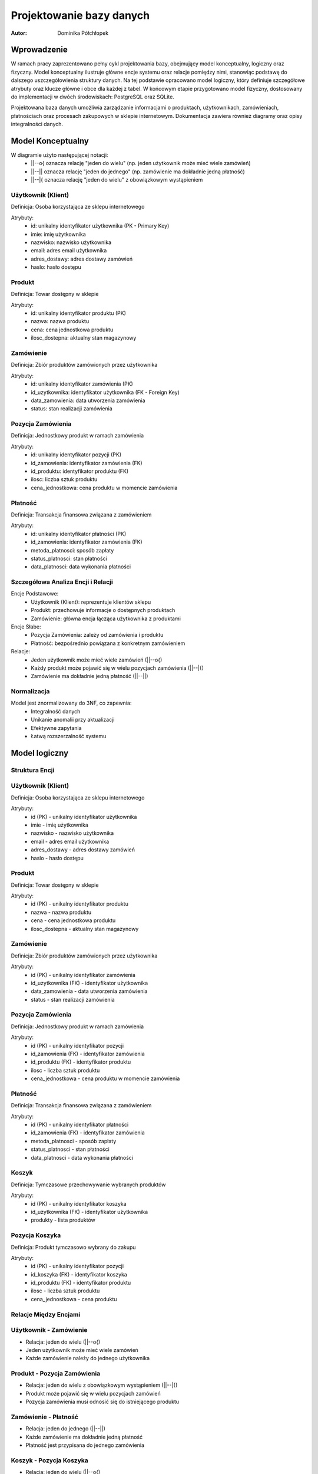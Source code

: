 Projektowanie bazy danych 
==================================================


:Autor: Dominika Półchłopek

Wprowadzenie
------------
W ramach pracy zaprezentowano pełny cykl projektowania bazy, obejmujący model konceptualny, logiczny oraz fizyczny. Model konceptualny ilustruje główne encje systemu oraz relacje pomiędzy nimi, stanowiąc podstawę do dalszego uszczegółowienia struktury danych. Na tej podstawie opracowano model logiczny, który definiuje szczegółowe atrybuty oraz klucze główne i obce dla każdej z tabel. W końcowym etapie przygotowano model fizyczny, dostosowany do implementacji w dwóch środowiskach: PostgreSQL oraz SQLite.

Projektowana baza danych umożliwia zarządzanie informacjami o produktach, użytkownikach, zamówieniach, płatnościach oraz procesach zakupowych w sklepie internetowym. Dokumentacja zawiera również diagramy oraz opisy integralności danych.


Model Konceptualny
------------------

.. image:: mk.png
   :alt: diagram
   :width: 600px
   :align: center

W diagramie użyto następującej notacji:
   * ||--o{ oznacza relację "jeden do wielu" (np. jeden użytkownik może mieć wiele zamówień)
   * ||--|| oznacza relację "jeden do jednego" (np. zamówienie ma dokładnie jedną płatność)
   * ||--|{ oznacza relację "jeden do wielu" z obowiązkowym wystąpieniem

Użytkownik (Klient)
#####################
Definicja: Osoba korzystająca ze sklepu internetowego

Atrybuty:
   * id: unikalny identyfikator użytkownika (PK - Primary Key)
   * imie: imię użytkownika
   * nazwisko: nazwisko użytkownika
   * email: adres email użytkownika
   * adres_dostawy: adres dostawy zamówień
   * haslo: hasło dostępu

Produkt
############
Definicja: Towar dostępny w sklepie

Atrybuty:
   * id: unikalny identyfikator produktu (PK)
   * nazwa: nazwa produktu
   * cena: cena jednostkowa produktu
   * ilosc_dostepna: aktualny stan magazynowy

Zamówienie
############
Definicja: Zbiór produktów zamówionych przez użytkownika

Atrybuty:
   * id: unikalny identyfikator zamówienia (PK)
   * id_uzytkownika: identyfikator użytkownika (FK - Foreign Key)
   * data_zamowienia: data utworzenia zamówienia
   * status: stan realizacji zamówienia

Pozycja Zamówienia
#########################
Definicja: Jednostkowy produkt w ramach zamówienia

Atrybuty:
   * id: unikalny identyfikator pozycji (PK)
   * id_zamowienia: identyfikator zamówienia (FK)
   * id_produktu: identyfikator produktu (FK)
   * ilosc: liczba sztuk produktu
   * cena_jednostkowa: cena produktu w momencie zamówienia

Płatność
###########
Definicja: Transakcja finansowa związana z zamówieniem

Atrybuty:
   * id: unikalny identyfikator płatności (PK)
   * id_zamowienia: identyfikator zamówienia (FK)
   * metoda_platnosci: sposób zapłaty
   * status_platnosci: stan płatności
   * data_platnosci: data wykonania płatności

Szczegółowa Analiza Encji i Relacji
##########################################

Encje Podstawowe:
   * Użytkownik (Klient): reprezentuje klientów sklepu
   * Produkt: przechowuje informacje o dostępnych produktach
   * Zamówienie: główna encja łącząca użytkownika z produktami

Encje Słabe:
   * Pozycja Zamówienia: zależy od zamówienia i produktu
   * Płatność: bezpośrednio powiązana z konkretnym zamówieniem

Relacje:
   * Jeden użytkownik może mieć wiele zamówień (||--o{)
   * Każdy produkt może pojawić się w wielu pozycjach zamówienia (||--|{)
   * Zamówienie ma dokładnie jedną płatność (||--||)


Normalizacja
################

Model jest znormalizowany do 3NF, co zapewnia:
 * Integralność danych
 * Unikanie anomalii przy aktualizacji
 * Efektywne zapytania
 * Łatwą rozszerzalność systemu

Model logiczny
-----------------

.. image:: ml.png
   :alt: diagram
   :width: 600px
   :align: center


Struktura Encji
###################

Użytkownik (Klient)
#######################

Definicja: Osoba korzystająca ze sklepu internetowego

Atrybuty:
   * id (PK) - unikalny identyfikator użytkownika
   * imie - imię użytkownika
   * nazwisko - nazwisko użytkownika
   * email - adres email użytkownika
   * adres_dostawy - adres dostawy zamówień
   * haslo - hasło dostępu

Produkt
##########

Definicja: Towar dostępny w sklepie

Atrybuty:
   * id (PK) - unikalny identyfikator produktu
   * nazwa - nazwa produktu
   * cena - cena jednostkowa produktu
   * ilosc_dostepna - aktualny stan magazynowy

Zamówienie
###########

Definicja: Zbiór produktów zamówionych przez użytkownika

Atrybuty:
   * id (PK) - unikalny identyfikator zamówienia
   * id_uzytkownika (FK) - identyfikator użytkownika
   * data_zamowienia - data utworzenia zamówienia
   * status - stan realizacji zamówienia

Pozycja Zamówienia
########################

Definicja: Jednostkowy produkt w ramach zamówienia

Atrybuty:
   * id (PK) - unikalny identyfikator pozycji
   * id_zamowienia (FK) - identyfikator zamówienia
   * id_produktu (FK) - identyfikator produktu
   * ilosc - liczba sztuk produktu
   * cena_jednostkowa - cena produktu w momencie zamówienia

Płatność
##########

Definicja: Transakcja finansowa związana z zamówieniem

Atrybuty:
   * id (PK) - unikalny identyfikator płatności
   * id_zamowienia (FK) - identyfikator zamówienia
   * metoda_platnosci - sposób zapłaty
   * status_platnosci - stan płatności
   * data_platnosci - data wykonania płatności

Koszyk
##########

Definicja: Tymczasowe przechowywanie wybranych produktów

Atrybuty:
   * id (PK) - unikalny identyfikator koszyka
   * id_uzytkownika (FK) - identyfikator użytkownika
   * produkty - lista produktów

Pozycja Koszyka
######################

Definicja: Produkt tymczasowo wybrany do zakupu

Atrybuty:
   * id (PK) - unikalny identyfikator pozycji
   * id_koszyka (FK) - identyfikator koszyka
   * id_produktu (FK) - identyfikator produktu
   * ilosc - liczba sztuk produktu
   * cena_jednostkowa - cena produktu

Relacje Między Encjami
##########################

Użytkownik - Zamówienie
########################

* Relacja: jeden do wielu (||--o{)
* Jeden użytkownik może mieć wiele zamówień
* Każde zamówienie należy do jednego użytkownika

Produkt - Pozycja Zamówienia
################################

* Relacja: jeden do wielu z obowiązkowym wystąpieniem (||--|{)
* Produkt może pojawić się w wielu pozycjach zamówień
* Pozycja zamówienia musi odnosić się do istniejącego produktu

Zamówienie - Płatność
######################

* Relacja: jeden do jednego (||--||)
* Każde zamówienie ma dokładnie jedną płatność
* Płatność jest przypisana do jednego zamówienia

Koszyk - Pozycja Koszyka
############################

* Relacja: jeden do wielu (||--o{)
* Koszyk może zawierać wiele pozycji
* Pozycja koszyka musi należeć do koszyka

Normalizacja
################

Model jest znormalizowany do 3NF (Trzeciej Formy Normalnej):

Pierwsza Forma Normalna (1NF)
#################################
* Brak powtarzających się grup atrybutów
* Każdy atrybut jest atomowy

Druga Forma Normalna (2NF)
#################################
* Wszystkie atrybuty zależą pełnie od klucza głównego
* Usunięto częściową zależność atrybutów

Trzecia Forma Normalna (3NF)
#################################
* Usunięto transatywne zależności
* Każdy atrybut zależy tylko od klucza głównego

Zalety Modelu
##################

Integralność Danych
#####################

* Klucze obce zapewniają spójność danych
* Unikalne identyfikatory uniemożliwiają duplikaty
* Kontrola typów danych zapobiega nieprawidłowym wartościom

Efektywność
############
* Optymalna struktura dla częstych operacji
* Możliwość efektywnego indeksowania
* Łatwa rozszerzalność systemu

Bezpieczeństwo
###################

* Hasła są przechowywane w sposób bezpieczny
* Kontrola dostępu przez relacje
* Możliwość dodania dodatkowych ograniczeń

Rozszerzalność
###################

* Łatwe dodawanie nowych encji
* Możliwość rozszerzenia istniejących relacji
* Elastyczność w przypadku zmian wymagań


Model fizyczny
-----------------

PostgreSQL
###########

.. code-block:: sql

      CREATE TABLE Uzytkownicy (
       id_uzytkownika SERIAL PRIMARY KEY,
       imie VARCHAR(255) NOT NULL,
       nazwisko VARCHAR(255) NOT NULL,
       email VARCHAR(255) UNIQUE NOT NULL,
       adres_dostawy TEXT,
       haslo_hash VARCHAR(255) NOT NULL
   );

   CREATE TABLE Produkty (
       id_produktu SERIAL PRIMARY KEY,
       nazwa VARCHAR(255) NOT NULL,
       cena DECIMAL(10, 2) NOT NULL,
       ilosc_dostepna INTEGER NOT NULL DEFAULT 0
   );

   CREATE TABLE Zamowienia (
       id_zamowienia SERIAL PRIMARY KEY,
       id_uzytkownika INTEGER NOT NULL,
       data_zamowienia TIMESTAMP NOT NULL DEFAULT CURRENT_TIMESTAMP,
       status VARCHAR(50) NOT NULL CHECK(status IN ('w_trakcie', 'zrealizowane', 'anulowane')),
       FOREIGN KEY (id_uzytkownika) REFERENCES Uzytkownicy(id_uzytkownika)
   );

   CREATE TABLE PozycjeZamowienia (
       id_pozycji SERIAL PRIMARY KEY,
       id_zamowienia INTEGER NOT NULL,
       id_produktu INTEGER NOT NULL,
       ilosc INTEGER NOT NULL,
       cena_jednostkowa DECIMAL(10, 2) NOT NULL,
       FOREIGN KEY (id_zamowienia) REFERENCES Zamowienia(id_zamowienia),
       FOREIGN KEY (id_produktu) REFERENCES Produkty(id_produktu)
   );

   CREATE TABLE Platnosci (
       id_platnosci SERIAL PRIMARY KEY,
       id_zamowienia INTEGER UNIQUE NOT NULL,
       metoda_platnosci VARCHAR(100) NOT NULL,
       status_platnosci VARCHAR(50) NOT NULL CHECK(status_platnosci IN ('oplacone', 'oczekujace')),
       data_platnosci TIMESTAMP NOT NULL DEFAULT CURRENT_TIMESTAMP,
       FOREIGN KEY (id_zamowienia) REFERENCES Zamowienia(id_zamowienia)
   );

   CREATE TABLE Koszyki (
       id_koszyka SERIAL PRIMARY KEY,
       id_uzytkownika INTEGER NOT NULL,
       produkty JSONB NOT NULL,
       FOREIGN KEY (id_uzytkownika) REFERENCES Uzytkownicy(id_uzytkownika)
   );


SQLite
#########

.. code-block:: sql

   CREATE TABLE Uzytkownicy (
    id_uzytkownika INTEGER PRIMARY KEY AUTOINCREMENT,
    imie TEXT NOT NULL,
    nazwisko TEXT NOT NULL,
    email TEXT UNIQUE NOT NULL,
    adres_dostawy TEXT,
    haslo_hash TEXT NOT NULL
   );

   CREATE TABLE Produkty (
      id_produktu INTEGER PRIMARY KEY AUTOINCREMENT,
      nazwa TEXT NOT NULL,
       cena REAL NOT NULL,
       ilosc_dostepna INTEGER NOT NULL DEFAULT 0
   );

   CREATE TABLE Zamowienia (
       id_zamowienia INTEGER PRIMARY KEY AUTOINCREMENT,
       id_uzytkownika INTEGER NOT NULL,
       data_zamowienia DATETIME NOT NULL DEFAULT CURRENT_TIMESTAMP,
       status TEXT NOT NULL CHECK(status IN ('w_trakcie', 'zrealizowane', 'anulowane')),
       FOREIGN KEY (id_uzytkownika) REFERENCES Uzytkownicy(id_uzytkownika)
   );

   CREATE TABLE PozycjeZamowienia (
       id_pozycji INTEGER PRIMARY KEY AUTOINCREMENT,
       id_zamowienia INTEGER NOT NULL,
       id_produktu INTEGER NOT NULL,
       ilosc INTEGER NOT NULL,
       cena_jednostkowa REAL NOT NULL,
       FOREIGN KEY (id_zamowienia) REFERENCES Zamowienia(id_zamowienia),
       FOREIGN KEY (id_produktu) REFERENCES Produkty(id_produktu)
   );

   CREATE TABLE Platnosci (
       id_platnosci INTEGER PRIMARY KEY AUTOINCREMENT,
       id_zamowienia INTEGER UNIQUE NOT NULL,
       metoda_platnosci TEXT NOT NULL,
       status_platnosci TEXT NOT NULL CHECK(status_platnosci IN ('oplacone', 'oczekujace')),
       data_platnosci DATETIME NOT NULL DEFAULT CURRENT_TIMESTAMP,
       FOREIGN KEY (id_zamowienia) REFERENCES Zamowienia(id_zamowienia)
   );

   CREATE TABLE Koszyki (
       id_koszyka INTEGER PRIMARY KEY AUTOINCREMENT,
       id_uzytkownika INTEGER NOT NULL,
       produkty TEXT NOT NULL,
       FOREIGN KEY (id_uzytkownika) REFERENCES Uzytkownicy(id_uzytkownika)
   );

Różnice w typach danych między PostgreSQL a SQLite
####################################################

**Typ dla autoinkrementujących się kluczy głównych**  
   * W PostgreSQL do automatycznego nadawania wartości kluczom głównym stosuje się typ ``SERIAL``. W SQLite tę funkcję pełni ``INTEGER PRIMARY KEY AUTOINCREMENT``.

**Typ dla tekstu**  
   * W PostgreSQL najczęściej używa się typu ``VARCHAR(255)`` (lub innego limitu długości) do przechowywania tekstu o ograniczonej długości. W SQLite stosuje się po prostu typ ``TEXT``, który nie ma ograniczenia długości.

**Typ dla liczb dziesiętnych**  
   * W PostgreSQL do precyzyjnych liczb dziesiętnych (np. ceny) wykorzystuje się typ ``DECIMAL(10, 2)``, który pozwala określić liczbę cyfr i miejsc po przecinku. W SQLite do tego celu używa się typu ``REAL``, przechowującego liczby zmiennoprzecinkowe.

**Typ dla dat i czasu**  
   * W PostgreSQL do przechowywania dat i czasu służy typ ``TIMESTAMP``. W SQLite używa się typu ``DATETIME``.

**Typ dla danych JSON**  
   * W PostgreSQL dostępny jest typ ``JSONB``, pozwalający na przechowywanie i indeksowanie danych w formacie JSON. W SQLite nie ma natywnego typu JSON, więc dane w tym formacie przechowuje się w kolumnie typu ``TEXT``.

Podsumowując, PostgreSQL oferuje bardziej rozbudowane i precyzyjne typy danych, natomiast SQLite korzysta z prostszych, ogólnych typów, takich jak ``TEXT`` czy ``REAL``. Dla danych złożonych, takich jak JSON, PostgreSQL zapewnia natywne wsparcie, a w SQLite takie dane przechowuje się jako zwykły tekst.


Skrypty i zapytania
---------------------
                                 
PostgreSQL
#################

.. code-block:: sql
   
   import psycopg
   import csv
   import json
   from datetime import datetime
   from typing import Optional, List, Dict
   from pathlib import Path

   class SklepDB:
       def __init__(self, creds_path: str = "postgresql/database_creds.json"):
           self.creds_path = creds_path
        
       def _get_connection(self) -> psycopg.Connection:
           """Prywatna metoda do pobierania połączenia z bazą"""
           try:
               with open(self.creds_path) as db_con_file:
                   creds = json.load(db_con_file)
                   return psycopg.connect(
                       host=creds['host_name'],
                       user=creds['user_name'],
                       dbname=creds['db_name'],
                       password=creds['password'],
                       port=creds['port_number']
                   )
           except Exception as e:
               print(f"Błąd podczas łączenia z bazą danych: {e}")
               raise
   
       def csvToPostgre(self, path: str, tabName: str, columns: List[str]) -> None:
           """
           Importuje dane z pliku CSV do wybranej tabeli w PostgreSQL
        
           Args:
               path: ścieżka do pliku CSV
               tabName: nazwa tabeli docelowej
               columns: lista kolumn do importu
           """
           try:
               conn = self._get_connection()
               c = conn.cursor()
               
               # Tworzenie tabeli z odpowiednimi typami danych
               column_defs = []
               for col in columns:
                   if col.endswith('_date'):
                       column_defs.append(f"{col} DATE")
                   elif col == 'status':
                       column_defs.append(f"{col} TEXT CHECK(status IN ('w_trakcie', 'zrealizowane', 'anulowane'))")
                   elif col == 'status_platnosci':
                       column_defs.append(f"{col} TEXT CHECK(status_platnosci IN ('oplacone', 'oczekujace'))")
                   elif col == 'produkty':
                       column_defs.append(f"{col} TEXT NOT NULL")
                   elif col == 'email':
                       column_defs.append(f"{col} TEXT UNIQUE NOT NULL")
                   elif col == 'haslo_hash':
                       column_defs.append(f"{col} TEXT NOT NULL")
                   elif col == 'ilosc_dostepna' or col == 'ilosc':
                       column_defs.append(f"{col} INTEGER NOT NULL DEFAULT 0")
                   elif col == 'cena' or col == 'cena_jednostkowa':
                       column_defs.append(f"{col} REAL NOT NULL")
                   else:
                       column_defs.append(f"{col} TEXT")
                    
               create_sql = f"""
                   CREATE TABLE IF NOT EXISTS {tabName} (
                       id SERIAL PRIMARY KEY,
                       {', '.join(column_defs)}
                   );
               """
            
               c.execute(create_sql)
               conn.commit()
               
               with open(path, newline='', encoding='utf-8') as csvfile:
                   reader = csv.DictReader(csvfile, delimiter=',')
                   insert_sql = f"""
                       INSERT INTO {tabName} ({', '.join(columns)})
                       VALUES ({', '.join(['%s' for _ in columns])})
                   """
                
                   for i, row in enumerate(reader, 1):
                       try:
                           values = [row[col] for col in columns]
                           c.execute(insert_sql, values)
                           if i % 1000 == 0:  # Commit co 1000 wierszy
                               conn.commit()
                               print(f"Przetworzono {i} wierszy...")
                       except Exception as e:
                           print(f"Błąd przy wierszu {i}: {e}")
                           conn.rollback()
                
                   conn.commit()
                   print(f"Import zakończony. Przetworzono {i} wierszy.")
                
           except Exception as e:
               print(f"Wystąpił błąd podczas importu: {e}")
           finally:
               if 'conn' in locals():
                   conn.close()

       def backup(self) -> None:
           """Tworzy kopię zapasową bazy danych"""
           try:
               conn = self._get_connection()
               with open("student23db_backup.sql", "w", encoding='utf-8') as f:
                   conn.backup(f)
               print("Kopia zapasowa została utworzona")
           except Exception as e:
               print(f"Błąd podczas tworzenia kopii zapasowej: {e}")
           finally:
               if 'conn' in locals():
                   conn.close()

       def restore(self) -> None:
           """Przywraca bazę danych z kopii zapasowej"""
           try:
               conn = self._get_connection()
               with open("student23db_backup.sql", "r", encoding='utf-8') as f:
                   conn.restore(f)
               print("Baza danych została przywrócona")
           except Exception as e:
               print(f"Błąd podczas przywracania bazy: {e}")
           finally:
               if 'conn' in locals():
                   conn.close()

       def dropTable(self, table: str) -> None:
           """Usuwa wybraną tabelę z bazy danych"""
           try:
               conn = self._get_connection()
               c = conn.cursor()
               c.execute(f'DROP TABLE IF EXISTS {table}')
               conn.commit()
               print(f"Tabela {table} została usunięta")
           except Exception as e:
               print(f"Błąd podczas usuwania tabeli: {e}")
           finally:
               if 'conn' in locals():
                   conn.close()

       def SQLuser_price(self) -> None:
           """Wyświetla użytkowników wraz z cenami ich zamówień"""
           try:
               conn = self._get_connection()
               c = conn.cursor()
            
               sql = """
                   SELECT 
                       u.imie || ' ' || u.nazwisko AS nazwa_uzytkownika,
                       SUM(p.cena * pz.ilosc) AS suma_zakupow
                   FROM Uzytkownicy u
                   JOIN Zamowienia z ON u.id_uzytkownika = z.id_uzytkownika
                   JOIN PozycjeZamowienia pz ON z.id_zamowienia = pz.id_zamowienia
                   JOIN Produkty p ON pz.id_produktu = p.id_produktu
                   GROUP BY u.id_uzytkownika
                   ORDER BY suma_zakupow DESC;
               """
            
               print("\nLista użytkowników wraz z sumą ich zakupów:")
               print("-" * 50)
               for row in c.execute(sql):
                   print(f"{row[0]}: {row[1]:.2f} zł")
                
           except Exception as e:
               print(f"Błąd podczas wykonywania zapytania: {e}")
           finally:
               if 'conn' in locals():
                   conn.close()

       def SQLdate_price(self) -> None:
           """Wyświetla ceny produktów według daty zamówienia"""
           try:
               conn = self._get_connection()
               c = conn.cursor()
            
               sql = """
                   SELECT 
                       strftime('%Y-%m', z.data_zamowienia) AS miesiac,
                       p.nazwa,
                       AVG(p.cena) AS srednia_cena
                   FROM Zamowienia z
                   JOIN PozycjeZamowienia pz ON z.id_zamowienia = pz.id_zamowienia
                   JOIN Produkty p ON pz.id_produktu = p.id_produktu
                   GROUP BY strftime('%Y-%m', z.data_zamowienia), p.id_produktu
                   ORDER BY miesiac, p.nazwa;
               """
            
            print("\nŚrednie ceny produktów według miesiąca:")
            print("-" * 50)
            current_month = None
            for row in c.execute(sql):
                if current_month != row[0]:
                    current_month = row[0]
                    print(f"\nMiesiąc: {current_month}")
                print(f"{row[1]}: {row[2]:.2f} zł")
                
        except Exception as e:
            print(f"Błąd podczas wykonywania zapytania: {e}")
        finally:
            if 'conn' in locals():
                conn.close()

SQLite
#########

.. code-block:: sql

   import sqlite3
   import json
   from datetime import datetime

   class SklepDB:
       def __init__(self, db_path='sqlite/litedata.db'):
           self.db_path = db_path
        
       def _get_connection(self):
           """Prywatna metoda do pobierania połączenia z bazą"""
           try:
               return sqlite3.connect(self.db_path)
           except sqlite3.Error as e:
               print(f"Błąd połączenia z bazą danych: {e}")
               raise
            
       def backup(self):
           """Tworzy kopię zapasową bazy danych"""
           try:
               conn1 = self._get_connection()
               backcon = sqlite3.connect('sqlite/backup_litedata.db')
               conn1.backup(backcon)
               print("Kopia zapasowa została utworzona")
           except Exception as e:
               print(f"Błąd podczas tworzenia kopii zapasowej: {e}")
           finally:
               conn1.close()
               backcon.close()

       def restore(self):
           """Przywraca bazę danych z kopii zapasowej"""
           try:
               conn1 = self._get_connection()
               backcon = sqlite3.connect('sqlite/backup_litedata.db')
               backcon.backup(conn1)
               print("Baza danych została przywrócona")
           except Exception as e:
               print(f"Błąd podczas przywracania bazy: {e}")
           finally:
               conn1.close()
               backcon.close()

       def dropTable(self, tabname):
           """Usuwa wybraną tabelę z bazy danych"""
           try:
               conn = self._get_connection()
               c = conn.cursor()
               c.execute(f"""DROP TABLE IF EXISTS {tabname};""")
               conn.commit()
               print(f"Tabela {tabname} została usunięta")
           except sqlite3.Error as e:
               print(f"Błąd podczas usuwania tabeli: {e}")
           finally:
               conn.close()

       def jsonToLite(self, dbPath, jsonPath, tabName, columns):
           """
           Importuje dane z JSON do wybranej tabeli w bazie SQLite
        
           Args:
               dbPath: ścieżka do bazy danych
               jsonPath: ścieżka do pliku JSON
               tabName: nazwa tabeli docelowej
               columns: lista kolumn do importu
           """
           try:
               conn = self._get_connection()
               c = conn.cursor()
            
               # Tworzenie tabeli z odpowiednimi typami danych
               column_defs = []
               for col in columns:
                   if col.endswith('_date'):
                       column_defs.append(f"{col} DATETIME")
                   elif col == 'status':
                       column_defs.append(f"{col} TEXT CHECK(status IN ('w_trakcie', 'zrealizowane', 'anulowane'))")
                   elif col == 'status_platnosci':
                       column_defs.append(f"{col} TEXT CHECK(status_platnosci IN ('oplacone', 'oczekujace'))")
                   elif col == 'produkty':
                       column_defs.append(f"{col} TEXT NOT NULL")
                   elif col == 'email':
                       column_defs.append(f"{col} TEXT UNIQUE NOT NULL")
                   elif col == 'haslo_hash':
                       column_defs.append(f"{col} TEXT NOT NULL")
                   elif col == 'ilosc_dostepna' or col == 'ilosc':
                       column_defs.append(f"{col} INTEGER NOT NULL DEFAULT 0")
                   elif col == 'cena' or col == 'cena_jednostkowa':
                       column_defs.append(f"{col} REAL NOT NULL")
                   else:
                       column_defs.append(f"{col} TEXT")
                       
               create_sql = f"""CREATE TABLE IF NOT EXISTS {tabName} (
                   id INTEGER PRIMARY KEY AUTOINCREMENT,
                   {', '.join(column_defs)}
               );"""
            
               c.execute(create_sql)
               conn.commit()
               
               with open(jsonPath) as f:
                   data = json.load(f)
                   
               insert_sql = f"""INSERT INTO {tabName} ({', '.join(columns)}) 
                              VALUES ({', '.join(['?' for _ in columns])})"""
            
               for item in data.get(tabName, []):
                   values = [item[col] for col in columns]
                   c.execute(insert_sql, values)
                
               conn.commit()
               print(f"Dane zostały zaimportowane do tabeli {tabName}")
            
           except sqlite3.Error as e:
               print(f"Błąd bazy danych: {e}")
           except FileNotFoundError:
               print(f"Plik JSON nie został znaleziony: {jsonPath}")
           except json.JSONDecodeError:
               print(f"Błąd parsowania pliku JSON: {jsonPath}")
           except Exception as e:
               print(f"Wystąpił nieoczekiwany błąd: {e}")
           finally:
               conn.close()

       def SQLuser_price(self):
           """Wyświetla użytkowników wraz z cenami ich zamówień"""
           try:
               conn = self._get_connection()
               c = conn.cursor()
            
               sql = """
                   SELECT 
                       u.imie || ' ' || u.nazwisko AS nazwa_uzytkownika,
                       SUM(p.cena * pz.ilosc) AS suma_zakupow
                   FROM Uzytkownicy u
                   JOIN Zamowienia z ON u.id_uzytkownika = z.id_uzytkownika
                   JOIN PozycjeZamowienia pz ON z.id_zamowienia = pz.id_zamowienia
                   JOIN Produkty p ON pz.id_produktu = p.id_produktu
                   GROUP BY u.id_uzytkownika
                   ORDER BY suma_zakupow DESC;
               """
            
               print("\nLista użytkowników wraz z sumą ich zakupów:")
               print("-" * 50)
               for row in c.execute(sql):
                print(f"{row[0]}: {row[1]:.2f} zł")
                
           except sqlite3.Error as e:
               print(f"Błąd podczas wykonywania zapytania: {e}")
           finally:
               conn.close()

       def SQLdate_price(self):
           """Wyświetla ceny produktów według daty zamówienia"""
           try:
               conn = self._get_connection()
               c = conn.cursor()
            
               sql = """
                   SELECT 
                       strftime('%Y-%m', z.data_zamowienia) AS miesiac,
                       p.nazwa,
                       AVG(p.cena) AS srednia_cena
                   FROM Zamowienia z
                   JOIN PozycjeZamowienia pz ON z.id_zamowienia = pz.id_zamowienia
                   JOIN Produkty p ON pz.id_produktu = p.id_produktu
                   GROUP BY strftime('%Y-%m', z.data_zamowienia), p.id_produktu
                   ORDER BY miesiac, p.nazwa;
               """
            
               print("\nŚrednie ceny produktów według miesiąca:")
               print("-" * 50)
               current_month = None
               for row in c.execute(sql):
                   if current_month != row[0]:
                       current_month = row[0]
                       print(f"\nMiesiąc: {current_month}")
                   print(f"{row[1]}: {row[2]:.2f} zł")
                   
           except sqlite3.Error as e:
               print(f"Błąd podczas wykonywania zapytania: {e}")
           finally:
               conn.close()
   

